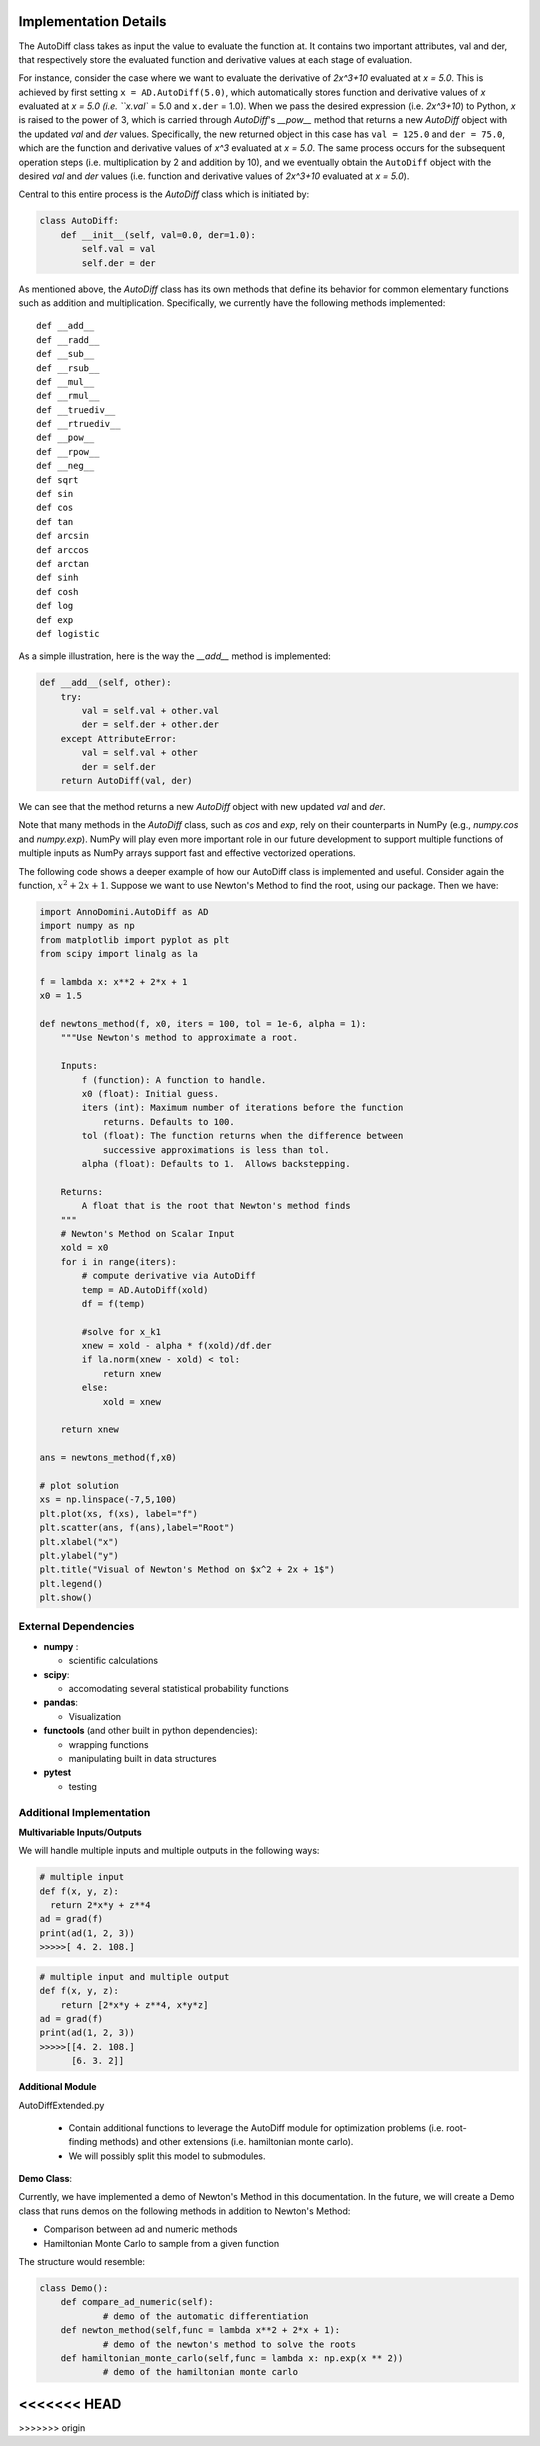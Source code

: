 Implementation Details
=======================================

The AutoDiff class takes as input the value to evaluate the function at. It contains two important attributes, val and der, that respectively store the evaluated function and derivative values at each stage of evaluation.

For instance, consider the case where we want to evaluate the derivative of `2x^3+10` evaluated at `x = 5.0`.  This is achieved by first setting ``x = AD.AutoDiff(5.0)``, which automatically stores function and derivative values of `x` evaluated at `x = 5.0 (i.e. ``x.val`` = 5.0 and ``x.der`` = 1.0).  When we pass the desired expression (i.e. `2x^3+10`) to Python, `x` is raised to the power of 3, which is carried through `AutoDiff`'s `__pow__` method that returns a new `AutoDiff` object with the updated `val` and `der` values.  Specifically, the new returned object in this case has ``val = 125.0`` and ``der = 75.0``, which are the function and derivative values of `x^3` evaluated at `x = 5.0`.  The same process occurs for the subsequent operation steps (i.e. multiplication by 2 and addition by 10), and we eventually obtain the ``AutoDiff`` object with the desired `val` and `der` values (i.e. function and derivative values of `2x^3+10` evaluated at `x = 5.0`).

Central to this entire process is the `AutoDiff` class which is initiated by:

.. code-block:: python

    class AutoDiff:
        def __init__(self, val=0.0, der=1.0):
            self.val = val
            self.der = der

As mentioned above, the `AutoDiff` class has its own methods that define its behavior for common elementary functions such as addition and multiplication.  Specifically, we currently have the following methods implemented:

::

    def __add__
    def __radd__
    def __sub__
    def __rsub__
    def __mul__
    def __rmul__
    def __truediv__
    def __rtruediv__
    def __pow__
    def __rpow__
    def __neg__
    def sqrt
    def sin
    def cos
    def tan
    def arcsin
    def arccos
    def arctan
    def sinh
    def cosh
    def log
    def exp
    def logistic

As a simple illustration, here is the way the `__add__` method is implemented:

.. code-block:: python

    def __add__(self, other):
        try:
            val = self.val + other.val
            der = self.der + other.der
        except AttributeError:
            val = self.val + other
            der = self.der
        return AutoDiff(val, der)

We can see that the method returns a new `AutoDiff` object with new updated `val` and `der`.

Note that many methods in the `AutoDiff` class, such as `cos` and `exp`, rely on their counterparts in NumPy (e.g., `numpy.cos` and `numpy.exp`).  NumPy will play even more important role in our future development to support multiple functions of multiple inputs as NumPy arrays support fast and effective vectorized operations.

The following code shows a deeper example of how our AutoDiff class is implemented and useful. Consider again the function, :math:`x^2+2x+1`. Suppose we want to use Newton's Method to find the root, using our package. Then we have:

.. code-block:: python

    import AnnoDomini.AutoDiff as AD
    import numpy as np
    from matplotlib import pyplot as plt
    from scipy import linalg as la

    f = lambda x: x**2 + 2*x + 1
    x0 = 1.5

    def newtons_method(f, x0, iters = 100, tol = 1e-6, alpha = 1):
        """Use Newton's method to approximate a root.

        Inputs:
            f (function): A function to handle.
            x0 (float): Initial guess.
            iters (int): Maximum number of iterations before the function
                returns. Defaults to 100.
            tol (float): The function returns when the difference between
                successive approximations is less than tol.
            alpha (float): Defaults to 1.  Allows backstepping.

        Returns:
            A float that is the root that Newton's method finds
        """
        # Newton's Method on Scalar Input
        xold = x0
        for i in range(iters):
            # compute derivative via AutoDiff
            temp = AD.AutoDiff(xold)
            df = f(temp)

            #solve for x_k1
            xnew = xold - alpha * f(xold)/df.der
            if la.norm(xnew - xold) < tol:
                return xnew
            else:
                xold = xnew

        return xnew

    ans = newtons_method(f,x0)

    # plot solution
    xs = np.linspace(-7,5,100)
    plt.plot(xs, f(xs), label="f")
    plt.scatter(ans, f(ans),label="Root")
    plt.xlabel("x")
    plt.ylabel("y")
    plt.title("Visual of Newton's Method on $x^2 + 2x + 1$")
    plt.legend()
    plt.show()

.. figure:: example_plot1.jpg
    :width: 2000px
    :align: center
    :height: 500px
    :alt: alternate text
    :figclass: align-center

External Dependencies
---------------------

- **numpy** :

  - scientific calculations

- **scipy**:

  - accomodating several statistical probability functions

- **pandas**:

  - Visualization

- **functools** (and other built in python dependencies):

  - wrapping functions

  - manipulating built in data structures

- **pytest**

  - testing

Additional Implementation
--------------------------

**Multivariable Inputs/Outputs**

We will handle multiple inputs and multiple outputs in the following ways:

.. code-block:: python

    # multiple input
    def f(x, y, z):
      return 2*x*y + z**4
    ad = grad(f)
    print(ad(1, 2, 3))
    >>>>>[ 4. 2. 108.]

.. code-block:: python

    # multiple input and multiple output
    def f(x, y, z):
    	return [2*x*y + z**4, x*y*z]
    ad = grad(f)
    print(ad(1, 2, 3))
    >>>>>[[4. 2. 108.]
    	  [6. 3. 2]]

**Additional Module**

AutoDiffExtended.py

  - Contain additional functions to leverage the AutoDiff module for optimization problems (i.e. root-finding methods) and other extensions (i.e. hamiltonian monte carlo).

  - We will possibly split this model to submodules.

**Demo Class**:

Currently, we have implemented a demo of Newton's Method in this documentation. In the future, we will create a Demo class that runs demos on the following methods in addition to Newton's Method:

- Comparison between ad and numeric methods

- Hamiltonian Monte Carlo to sample from a given function

The structure would resemble:

.. code-block:: python

    class Demo():
    	def compare_ad_numeric(self):
    		# demo of the automatic differentiation
    	def newton_method(self,func = lambda x**2 + 2*x + 1):
    		# demo of the newton's method to solve the roots
    	def hamiltonian_monte_carlo(self,func = lambda x: np.exp(x ** 2))
    		# demo of the hamiltonian monte carlo
<<<<<<< HEAD
=======
  
>>>>>>> origin
